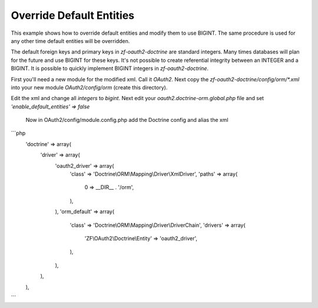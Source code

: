 Override Default Entities
=========================

This example shows how to override default entities and modify them to use BIGINT.  The same procedure is used for any other time default entities will be overridden.


The default foreign keys and primary keys in `zf-oauth2-doctrine` are standard integers.  Many times databases will plan for the future and use BIGINT for these keys.  It's not possible to create referential integrity between an INTEGER and a BIGINT.  It is possible to quickly implement BIGINT integers in `zf-oauth2-doctrine`.

First you'll need a new module for the modified xml.  Call it `OAuth2`.  Next copy the `zf-oauth2-doctrine/config/orm/*.xml` into your new module `OAuth2/config/orm` (create this directory).

Edit the xml and change all `integers` to `bigint`.  Next edit your `oauth2.doctrine-orm.global.php` file and set `'enable_default_entities' => false`

 Now in OAuth2/config/module.config.php add the Doctrine config and alias the xml

```php
    'doctrine' => array(
        'driver' => array(
            'oauth2_driver' => array(
                'class' => 'Doctrine\\ORM\\Mapping\\Driver\\XmlDriver',
                'paths' => array(
                    0 => __DIR__ . '/orm',
                ),
            ),
            'orm_default' => array(
                'class' => 'Doctrine\\ORM\\Mapping\\Driver\\DriverChain',
                'drivers' => array(
                    'ZF\\OAuth2\\Doctrine\\Entity' => 'oauth2_driver',
                ),
            ),
        ),
    ),
```